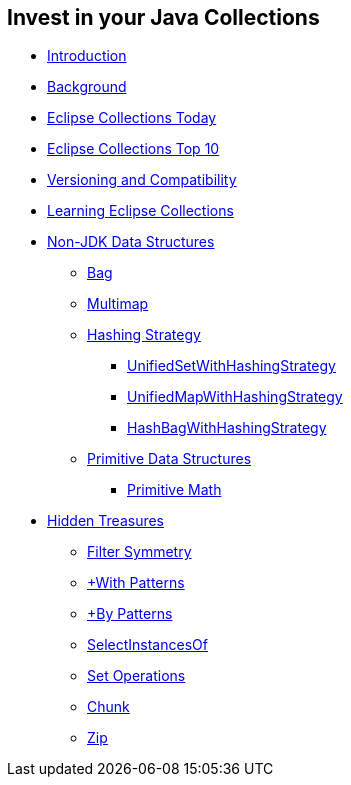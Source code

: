 :icons: font

== Invest in your Java Collections

* link:01_intro.adoc[Introduction]
* link:02_background.adoc[Background]
* link:03_ec_today.adoc[Eclipse Collections Today]
* link:04_ec_top10.adoc[Eclipse Collections Top 10]
* link:05_compatibility.adoc[Versioning and Compatibility]
* link:06_learning_ec.adoc[Learning Eclipse Collections]
* link:07_nonjdk_datastructures.adoc[Non-JDK Data Structures]
** link:08_bag.adoc[Bag]
** link:09_multimap.adoc[Multimap]
** link:10_hashingstrategy.adoc[Hashing Strategy]
*** link:11_unifiedsetwhs.adoc[UnifiedSetWithHashingStrategy]
*** link:12_unifiedmapwhs.adoc[UnifiedMapWithHashingStrategy]
*** link:13_hashbagwhs.adoc[HashBagWithHashingStrategy]
** link:14_primitive_datastructures.adoc[Primitive Data Structures]
*** link:15_primitive_math.adoc[Primitive Math]
* link:16_hidden_treasures.adoc[Hidden Treasures]
** link:17_filter_symmetry.adoc[Filter Symmetry]
** link:18_with_patterns.adoc[+With Patterns]
** link:19_by_patterns.adoc[+By Patterns]
** link:20_selectinstancesof.adoc[SelectInstancesOf]
** link:21_set_operations.adoc[Set Operations]
** link:22_chunk.adoc[Chunk]
** link:23_zip.adoc[Zip]
